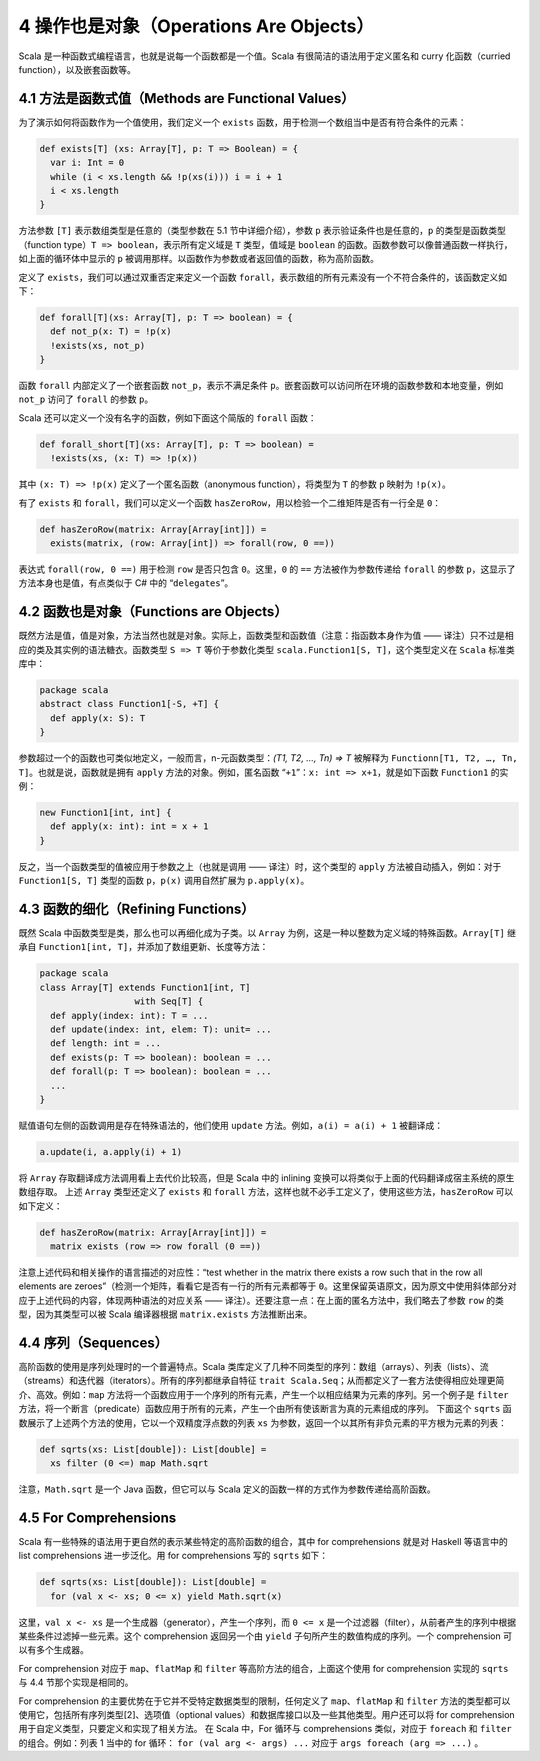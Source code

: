 4 操作也是对象（Operations Are Objects）
----------------------------------------

Scala 是一种函数式编程语言，也就是说每一个函数都是一个值。Scala 有很简洁的语法用于定义匿名和 curry 化函数（curried function），以及嵌套函数等。

4.1 方法是函数式值（Methods are Functional Values）
~~~~~~~~~~~~~~~~~~~~~~~~~~~~~~~~~~~~~~~~~~~~~~~~~~~

为了演示如何将函数作为一个值使用，我们定义一个 ``exists`` 函数，用于检测一个数组当中是否有符合条件的元素：

.. code:: Scala

    def exists[T] (xs: Array[T], p: T => Boolean) = {
      var i: Int = 0
      while (i < xs.length && !p(xs(i))) i = i + 1
      i < xs.length
    }

方法参数 ``[T]`` 表示数组类型是任意的（类型参数在 5.1 节中详细介绍），参数 ``p`` 表示验证条件也是任意的，\ ``p`` 的类型是函数类型（function type）\ ``T => boolean``\ ，表示所有定义域是 ``T`` 类型，值域是 ``boolean`` 的函数。函数参数可以像普通函数一样执行，如上面的循环体中显示的 ``p`` 被调用那样。以函数作为参数或者返回值的函数，称为高阶函数。 

定义了 ``exists``\ ，我们可以通过双重否定来定义一个函数 ``forall``\ ，表示数组的所有元素没有一个不符合条件的，该函数定义如下：

.. code:: Scala

    def forall[T](xs: Array[T], p: T => boolean) = {
      def not_p(x: T) = !p(x)
      !exists(xs, not_p)
    }

函数 ``forall`` 内部定义了一个嵌套函数 ``not_p``\ ，表示不满足条件 ``p``\ 。嵌套函数可以访问所在环境的函数参数和本地变量，例如 ``not_p`` 访问了 ``forall`` 的参数 ``p``\ 。

Scala 还可以定义一个没有名字的函数，例如下面这个简版的 ``forall`` 函数：

.. code:: Scala

    def forall_short[T](xs: Array[T], p: T => boolean) =
      !exists(xs, (x: T) => !p(x))

其中 ``(x: T) => !p(x)`` 定义了一个匿名函数（anonymous function），将类型为 ``T`` 的参数 ``p`` 映射为 ``!p(x)``\ 。

有了 ``exists`` 和 ``forall``\ ，我们可以定义一个函数 ``hasZeroRow``\ ，用以检验一个二维矩阵是否有一行全是 ``0``\ ：

.. code:: Scala

    def hasZeroRow(matrix: Array[Array[int]]) =
      exists(matrix, (row: Array[int]) => forall(row, 0 ==))

表达式 ``forall(row, 0 ==)`` 用于检测 ``row`` 是否只包含 ``0``\ 。这里，\ ``0`` 的 ``==`` 方法被作为参数传递给 ``forall`` 的参数 ``p``\ ，这显示了方法本身也是值，有点类似于 C# 中的
“\ ``delegates``\ ”。

4.2 函数也是对象（Functions are Objects）
~~~~~~~~~~~~~~~~~~~~~~~~~~~~~~~~~~~~~~~~~

既然方法是值，值是对象，方法当然也就是对象。实际上，函数类型和函数值（注意：指函数本身作为值 —— 译注）只不过是相应的类及其实例的语法糖衣。函数类型 ``S => T`` 等价于参数化类型 ``scala.Function1[S, T]``\ ，这个类型定义在 ``Scala`` 标准类库中：

.. code:: Scala

    package scala
    abstract class Function1[-S, +T] {
      def apply(x: S): T
    }

参数超过一个的函数也可类似地定义，一般而言，n-元函数类型：\ *(T1, T2, …, Tn) => T* 被解释为 ``Functionn[T1, T2, …, Tn, T]``\ 。也就是说，函数就是拥有 ``apply`` 方法的对象。例如，匿名函数 “\ ``+1``\ ”：\ ``x: int => x+1``\ ，就是如下函数 ``Function1`` 的实例：

.. code:: Scala

    new Function1[int, int] {
      def apply(x: int): int = x + 1
    }

反之，当一个函数类型的值被应用于参数之上（也就是调用 —— 译注）时，这个类型的 ``apply`` 方法被自动插入，例如：对于 ``Function1[S, T]`` 类型的函数 ``p``\ ，\ ``p(x)`` 调用自然扩展为 ``p.apply(x)``\ 。

4.3 函数的细化（Refining Functions）
~~~~~~~~~~~~~~~~~~~~~~~~~~~~~~~~~~~~

既然 Scala 中函数类型是类，那么也可以再细化成为子类。以 ``Array`` 为例，这是一种以整数为定义域的特殊函数。\ ``Array[T]`` 继承自 ``Function1[int, T]``\ ，并添加了数组更新、长度等方法：

.. code:: Scala

    package scala
    class Array[T] extends Function1[int, T]
                      with Seq[T] {
      def apply(index: int): T = ...
      def update(index: int, elem: T): unit= ...
      def length: int = ...
      def exists(p: T => boolean): boolean = ...
      def forall(p: T => boolean): boolean = ...
      ...
    }

赋值语句左侧的函数调用是存在特殊语法的，他们使用 ``update`` 方法。例如，\ ``a(i) = a(i) + 1`` 被翻译成：

.. code:: Scala

    a.update(i, a.apply(i) + 1)

将 ``Array`` 存取翻译成方法调用看上去代价比较高，但是 Scala 中的 inlining 变换可以将类似于上面的代码翻译成宿主系统的原生数组存取。 上述 ``Array`` 类型还定义了 ``exists`` 和 ``forall`` 方法，这样也就不必手工定义了，使用这些方法，\ ``hasZeroRow`` 可以如下定义：

.. code:: Scala

    def hasZeroRow(matrix: Array[Array[int]]) =
      matrix exists (row => row forall (0 ==))

注意上述代码和相关操作的语言描述的对应性：“test whether in the matrix there exists a row such that in the row all elements are zeroes”（检测一个矩阵，看看它是否有一行的所有元素都等于 ``0``\ 。这里保留英语原文，因为原文中使用斜体部分对应于上述代码的内容，体现两种语法的对应关系 —— 译注）。还要注意一点：在上面的匿名方法中，我们略去了参数 ``row`` 的类型，因为其类型可以被 Scala 编译器根据 ``matrix.exists`` 方法推断出来。

4.4 序列（Sequences）
~~~~~~~~~~~~~~~~~~~~~

高阶函数的使用是序列处理时的一个普遍特点。Scala 类库定义了几种不同类型的序列：数组（arrays）、列表（lists）、流（streams）和迭代器（iterators）。所有的序列都继承自特征 ``trait Scala.Seq``\ ；从而都定义了一套方法使得相应处理更简介、高效。例如：\ ``map`` 方法将一个函数应用于一个序列的所有元素，产生一个以相应结果为元素的序列。另一个例子是 ``filter`` 方法，将一个断言（predicate）函数应用于所有的元素，产生一个由所有使该断言为真的元素组成的序列。 下面这个 ``sqrts`` 函数展示了上述两个方法的使用，它以一个双精度浮点数的列表 ``xs`` 为参数，返回一个以其所有非负元素的平方根为元素的列表：

.. code:: Scala

    def sqrts(xs: List[double]): List[double] =
      xs filter (0 <=) map Math.sqrt

注意，\ ``Math.sqrt`` 是一个 Java 函数，但它可以与 Scala 定义的函数一样的方式作为参数传递给高阶函数。

4.5 For Comprehensions
~~~~~~~~~~~~~~~~~~~~~~

Scala 有一些特殊的语法用于更自然的表示某些特定的高阶函数的组合，其中 for comprehensions 就是对 Haskell 等语言中的 list comprehensions 进一步泛化。用 for comprehensions 写的 ``sqrts`` 如下：

.. code:: Scala

    def sqrts(xs: List[double]): List[double] =
      for (val x <- xs; 0 <= x) yield Math.sqrt(x)

这里，\ ``val x <- xs`` 是一个生成器（generator），产生一个序列，而 ``0 <= x`` 是一个过滤器（filter），从前者产生的序列中根据某些条件过滤掉一些元素。这个 comprehension 返回另一个由 ``yield`` 子句所产生的数值构成的序列。一个 comprehension 可以有多个生成器。

For comprehension 对应于 ``map``\ 、\ ``flatMap`` 和 ``filter`` 等高阶方法的组合，上面这个使用 for comprehension 实现的 ``sqrts`` 与 4.4 节那个实现是相同的。

For comprehension 的主要优势在于它并不受特定数据类型的限制，任何定义了 ``map``\ 、\ ``flatMap`` 和 ``filter`` 方法的类型都可以使用它，包括所有序列类型[2]、选项值（optional values）和数据库接口以及一些其他类型。用户还可以将 for comprehension 用于自定义类型，只要定义和实现了相关方法。 在 Scala 中，For 循环与 comprehensions 类似，对应于 ``foreach`` 和 ``filter`` 的组合。例如：列表 1 当中的 for 循环： ``for (val arg <- args) ...`` 对应于 ``args foreach (arg => ...)`` 。

